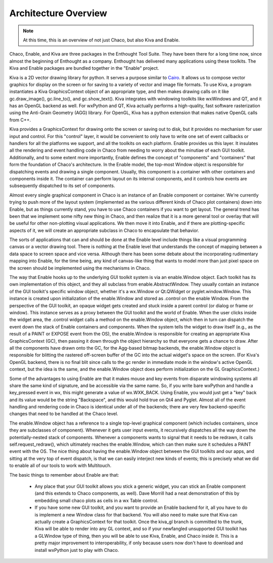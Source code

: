 *********************
Architecture Overview
*********************

.. note::

   At this time, this is an overview of not just Chaco, but also Kiva and
   Enable.

Chaco, Enable, and Kiva are three packages in the Enthought Tool Suite.
They have been there for a long time now, since almost the beginning of
Enthought as a company.  Enthought has delivered many applications using
these toolkits. The Kiva and Enable packages are bundled together in the
"Enable" project.

Kiva is a 2D vector drawing library for python.  It serves a purpose
similar to `Cairo <http://cairographics.org/>`_.  It allows us to compose
vector graphics for display on the screen or for saving to a variety of
vector and image file formats.  To use Kiva, a program instantiates a Kiva
GraphicsContext object of an appropriate type, and then makes drawing calls
on it like gc.draw_image(), gc.line_to(), and gc.show_text().  Kiva
integrates with windowing toolkits like wxWindows and QT, and it has an
OpenGL backend as well.  For wxPython and QT, Kiva actually performs a
high-quality, fast software rasterization using the Anti-Grain Geometry
(AGG) library.  For OpenGL, Kiva has a python extension that makes native
OpenGL calls from C++.

Kiva provides a GraphicsContext for drawing onto the screen or saving out
to disk, but it provides no mechanism for user input and control.  For this
"control" layer, it would be convenient to only have to write one set of
event callbacks or handlers for all the platforms we support, and all the
toolkits on each platform.  Enable provides us this layer.  It insulates
all the rendering and event handling code in Chaco from needing to worry
about the minutiae of each GUI toolkit.  Additionally, and to some extent
more importantly, Enable defines the concept of "components" and
"containers" that form the foundation of Chaco's architecture.  In the
Enable model, the top-most Window object is responsible for dispatching
events and drawing a single component.  Usually, this component is a
container with other containers and components inside it.  The container
can perform layout on its internal components, and it controls how events
are subsequently dispatched to its set of components.

Almost every single graphical component in Chaco is an instance of an
Enable component or container.  We're currently trying to push more of the
layout system (implemented as the various different kinds of Chaco plot
containers) down into Enable, but as things currently stand, you have to
use Chaco containers if you want to get layout.  The general trend has been
that we implement some nifty new thing in Chaco, and then realize that it
is a more general tool or overlay that will be useful for other
non-plotting visual applications.  We then move it into Enable, and if
there are plotting-specific aspects of it, we will create an appropriate
subclass in Chaco to encapsulate that behavior.

The sorts of applications that can and should be done at the Enable level
include things like a visual programming canvas or a vector drawing tool.
There is nothing at the Enable level that understands the concept of
mapping between a data space to screen space and vice versa.  Although
there has been some debate about the incorporating rudimentary mapping into
Enable, for the time being, any kind of canvas-like thing that wants to
model more than just pixel space on the screen should be implemented using
the mechanisms in Chaco.

The way that Enable hooks up to the underlying GUI toolkit system is via an
enable.Window object.  Each toolkit has its own implementation of this
object, and they all subclass from enable.AbstractWindow.  They usually
contain an instance of the GUI toolkit's specific window object, whether
it's  a wx.Window or Qt.QWidget or pyglet.window.Window.  This instance is
created upon initialization of the enable.Window and stored as .control on
the enable Window.  From the perspective of the GUI toolkit, an opaque
widget gets created and stuck inside a parent control (or dialog or frame
or window).  This instance serves as a proxy between the GUI toolkit and
the world of Enable.  When the user clicks inside the widget area, the
.control widget calls a method on the enable.Window object, which then in
turn can dispatch the event down the stack of Enable containers and
components.  When the system tells the widget to draw itself (e.g., as the
result of a PAINT or EXPOSE event from the OS), the enable.Window is
responsible for creating an appropriate Kiva GraphicsContext (GC), then
passing it down through the object hierarchy so that everyone gets a chance
to draw.  After all the components have drawn onto the GC, for the
Agg-based bitmap backends, the enable.Window object is responsible for
blitting the rastered off-screen buffer of the GC into the actual widget's
space on the screen.  (For Kiva's OpenGL backend, there is no final blit
since calls to the gc render in immediate mode in the window's active
OpenGL context, but the idea is the same, and the enable.Window object does
perform initialization on the GL GraphicsContext.)

Some of the advantages to using Enable are that it makes mouse and key
events from disparate windowing systems all share the same kind of
signature, and be accessible via the same name.  So, if you write bare
wxPython and handle a key_pressed event in wx, this might generate a value
of wx.WXK_BACK.  Using Enable, you would just get a "key" back and its
value would be the string "Backspace", and this would hold true on Qt4 and
Pyglet.  Almost all of the event handling and rendering code in Chaco is
identical under all of the backends; there are very few backend-specific
changes that need to be handled at the Chaco level.

The enable.Window object has a reference to a single top-level graphical
component (which includes containers, since they are subclasses of
component).  Whenever it gets user input events, it recursively dispatches
all the way down the potentially-nested stack of components.  Whenever a
components wants to signal that it needs to be redrawn, it calls
self.request_redraw(), which ultimately reaches the enable.Window, which
can then make sure it schedules a PAINT event with the OS.  The nice thing
about having the enable.Window object between the GUI toolkits and our
apps, and sitting at the very top of event dispatch, is that we can easily
interject new kinds of events; this is precisely what we did to enable all
of our tools to work with Multitouch.

The basic things to remember about Enable are that: 

  * Any place that your GUI toolkit allows you stick a generic widget, you
    can stick an Enable component (and this extends to Chaco components, as
    well).  Dave Morrill had a neat demonstration of this by embedding
    small chaco plots as cells in a wx Table control.  

  * If you have some new GUI toolkit, and you want to provide an Enable
    backend for it, all you have to do is implement a new Window class for
    that backend.  You will also need to make sure that Kiva can actually
    create a GraphicsContext for that toolkit.  Once the kiva_gl branch is
    committed to the trunk, Kiva will be able to render into any GL
    context, and so if your newfangled unsupported GUI toolkit has a
    GLWindow type of thing, then you will be able to use Kiva, Enable, and
    Chaco inside it.  This is a pretty major improvement to
    interoperability, if only because users now don't have to download and
    install wxPython just to play with Chaco.




